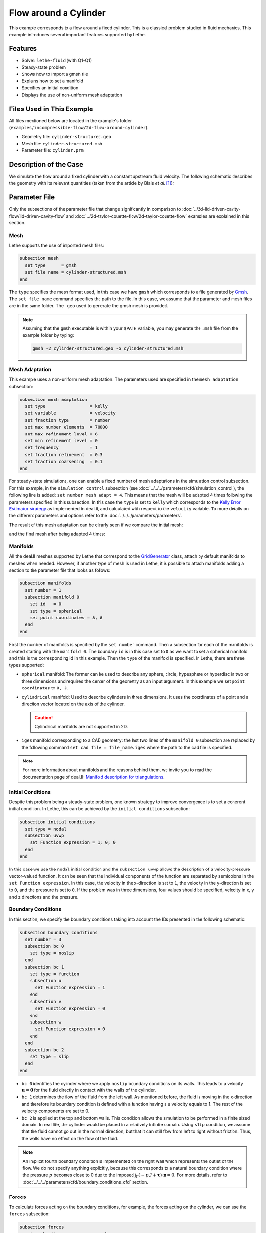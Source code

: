 ======================================
Flow around a Cylinder
======================================

This example corresponds to a flow around a fixed cylinder. This is a classical problem studied in fluid mechanics. This example introduces several important features supported by Lethe.


---------
Features
---------

- Solver: ``lethe-fluid`` (with Q1-Q1) 
- Steady-state problem
- Shows how to import a gmsh file
- Explains how to set a manifold
- Specifies an initial condition
- Displays the use of non-uniform mesh adaptation 


----------------------------
Files Used in This Example
----------------------------

All files mentioned below are located in the example's folder (``examples/incompressible-flow/2d-flow-around-cylinder``).

- Geometry file: ``cylinder-structured.geo``
- Mesh file: ``cylinder-structured.msh``
- Parameter file: ``cylinder.prm``


-----------------------
Description of the Case
-----------------------
We simulate the flow around a fixed cylinder with a constant upstream fluid velocity. The following schematic describes the geometry with its relevant quantities (taken from the article by Blais *et al.* [#blais2016]_):

.. image:: images/geometry-description.png
    :alt: The geometry
    :align: center
    :name: geometry_description


--------------
Parameter File
--------------

Only the subsections of the parameter file that change significantly in comparison to :doc:`../2d-lid-driven-cavity-flow/lid-driven-cavity-flow` and :doc:`../2d-taylor-couette-flow/2d-taylor-couette-flow` examples are explained in this section.

Mesh
~~~~~

Lethe supports the use of imported mesh files:

.. code-block:: text

    subsection mesh
      set type      = gmsh
      set file name = cylinder-structured.msh
    end

The ``type`` specifies the mesh format used, in this case  we have ``gmsh`` which corresponds to a file generated by `Gmsh <https://gmsh.info/#Download>`_. The ``set file name`` command specifies the path to the file. In this case, we assume that the parameter and mesh files are in the same folder.  The ``.geo`` used to generate the gmsh mesh is provided.

.. note::
  Assuming that the ``gmsh`` executable is within your ``$PATH`` variable, you may generate the ``.msh`` file from the example folder by typing:

  .. code-block:: text
    :class: copy-button

    gmsh -2 cylinder-structured.geo -o cylinder-structured.msh

Mesh Adaptation
~~~~~~~~~~~~~~~

This example uses a non-uniform mesh adaptation. The parameters used are specified in the ``mesh adaptation`` subsection:

.. code-block:: text

    subsection mesh adaptation
      set type                 = kelly
      set variable             = velocity
      set fraction type        = number
      set max number elements  = 70000
      set max refinement level = 6
      set min refinement level = 0
      set frequency            = 1
      set fraction refinement  = 0.3
      set fraction coarsening  = 0.1
    end

For steady-state simulations, one can enable a fixed number of mesh adaptations in the simulation control subsection. For this example, in the ``simulation control`` subsection (see :doc:`../../../parameters/cfd/simulation_control`), the following line is added: ``set number mesh adapt = 4``. This means that the mesh will be adapted 4 times following the parameters specified in this subsection. In this case the ``type`` is set to ``kelly`` which corresponds to the `Kelly Error Estimator strategy <https://www.dealii.org/current/doxygen/deal.II/classKellyErrorEstimator.html>`_ as implemented in deal.II, and calculated with respect to the ``velocity`` variable. To more details on the different parameters and options refer to the :doc:`../../../parameters/parameters`.

The result of this mesh adaptation can be clearly seen if we compare the initial mesh:

.. image:: images/initial-mesh.png
    :alt: Initial Mesh
    :align: center
    :name: initial_mesh

and the final mesh after being adapted 4 times:

.. image:: images/final-mesh.png
    :alt: Final Mesh
    :align: center
    :name: final_mesh

Manifolds
~~~~~~~~~

All the deal.II meshes supported by Lethe that correspond to the `GridGenerator <https://www.dealii.org/current/doxygen/deal.II/namespaceGridGenerator.html>`_ class, attach by default manifolds to meshes when needed. However, if another type of mesh is used in Lethe, it is possible to attach manifolds adding a section to the parameter file that looks as follows:

.. code-block:: text

    subsection manifolds
      set number = 1
      subsection manifold 0
        set id   = 0
        set type = spherical
        set point coordinates = 8, 8
      end
    end


First the number of manifolds is specified by the ``set number`` command. Then a subsection for each of the manifolds is created starting with the ``manifold 0``. The boundary ``id`` is in this case set to ``0`` as we want to set a spherical manifold and this is the corresponding id in this example. Then the ``type`` of the manifold is specified. In Lethe, there are three types supported:

* ``spherical`` manifold: The former can be used to describe any sphere, circle, hypesphere or hyperdisc in two or three dimensions and requires the center of the geometry as an input argument. In this example we set ``point coordinates`` to ``8, 8``.

* ``cylindrical`` manifold: Used to describe cylinders in three dimensions. It uses the coordinates of a point and a direction vector located on the axis of the cylinder.

  .. caution::
    Cylindrical manifolds are not supported in 2D.

* ``iges`` manifold corresponding to a CAD geometry: the last two lines of the ``manifold 0`` subsection are replaced by the following command ``set cad file = file_name.iges`` where the path to the cad file is specified. 

.. note::
    For more information about manifolds and the reasons behind them, we invite you to read the documentation page of deal.II: `Manifold description for triangulations <https://www.dealii.org/developer/doxygen/deal.II/group__manifold.html>`_.

Initial Conditions
~~~~~~~~~~~~~~~~~~
Despite this problem being a steady-state problem, one known strategy to improve convergence is to set a coherent initial condition. In Lethe, this can be achieved by the ``initial conditions`` subsection:

.. code-block:: text

    subsection initial conditions
      set type = nodal
      subsection uvwp
        set Function expression = 1; 0; 0
      end
    end

In this case we use the ``nodal`` initial condition and the ``subsection uvwp`` allows the description of a velocity-pressure vector-valued function. It can be seen that the individual components of the function are separated by semicolons in the ``set Function expression``. In this case, the velocity in the x-direction is set to ``1``, the velocity in the y-direction is set to ``0``, and the pressure is set to ``0``. If the problem was in three dimensions, four values should be specified, velocity in x, y and z directions and the pressure.


Boundary Conditions
~~~~~~~~~~~~~~~~~~~~
In this section, we specify the boundary conditions taking into account the IDs presented in the following schematic:

.. image:: images/geometry-bc.png
    :alt: The boundary conditions
    :align: center
    :name: geometry_bc


.. code-block:: text
    
    subsection boundary conditions
      set number = 3
      subsection bc 0
        set type = noslip
      end
      subsection bc 1
        set type = function
        subsection u
          set Function expression = 1
        end
        subsection v
          set Function expression = 0
        end
        subsection w
          set Function expression = 0
        end
      end
      subsection bc 2
        set type = slip
      end
    end

* ``bc 0`` identifies the cylinder where we apply ``noslip`` boundary conditions on its walls. This leads to a velocity  :math:`\mathbf{u} = \mathbf{0}` for the fluid directly in contact with the walls of the cylinder.
* ``bc 1`` determines the flow of the fluid from the left wall. As mentioned before, the fluid is moving in the x-direction and therefore its boundary condition is defined with a function having a ``u`` velocity equals to 1. The rest of the velocity components are set to 0.
* ``bc 2`` is applied at the top and bottom walls. This condition allows the simulation to be performed in a finite sized domain. In real life, the cylinder would be placed in a relatively infinite domain. Using ``slip`` condition, we assume that the fluid cannot go out in the normal direction, but that it can still flow from left to right without friction. Thus, the walls have no effect on the flow of the fluid.

.. note::
    An implicit fourth boundary condition is implemented on the right wall which represents the outlet of the flow. We do not specify anything explicitly, because this corresponds to a natural boundary condition where the pressure :math:`p` becomes close to 0 due to the imposed :math:`\int_{\Gamma}(-p\mathcal{I} + \mathbf{\tau}) \cdot \mathbf{n}=0`. For more details, refer to :doc:`../../../parameters/cfd/boundary_conditions_cfd` section.

Forces
~~~~~~

To calculate forces acting on the boundary conditions, for example, the forces acting on the cylinder, we can use the ``forces`` subsection:

.. code-block:: text

    subsection forces
      set verbosity             = verbose
      set calculate force       = true
      set calculate torque      = false
      set force name            = force
      set output precision      = 10
      set calculation frequency = 1
      set output frequency      = 1
    end

To print the values of the forces in the terminal we set ``verbosity`` to ``verbose``. The calculation of the forces in all boundaries is set by the ``set calculate force = true`` line. A ``.dat`` file is created with the corresponding data. Therefore, one can specify the prefix of the file by the ``force name`` parameter, the number of significant digits for the force values by the ``output precision`` and the frequency of calculation and output which are set to ``1``. 


----------------------
Running the Simulation
----------------------
Launching the simulation is as simple as specifying the executable name and the parameter file. Assuming that the ``lethe-fluid`` executable is within your path, the simulation can be launched by typing:

.. code-block:: text
  :class: copy-button

  lethe-fluid cylinder.prm

Lethe will generate a number of files. The most important one bears the extension ``.pvd``. It can be read by visualization programs such as `Paraview <https://www.paraview.org/>`_.


----------------------
Results and Discussion
----------------------

Using Paraview the following steady-state velocity and pressure profiles can be visualized:

.. image:: images/velocity.png
    :alt: Velocity profile
    :align: center
    :name: velocity

.. image:: images/pressure.png
    :alt: Pressure profile
    :align: center
    :name: pressure

From the velocity distribution, we notice how the velocity of the fluid is 0 at the boundaries of the cylinder and how it increases gradually if we move further away from it. In the case of the pressure, the difference between the inlet and outlet is visible and we can see how the pressure is near to 0 close to the outlet.

In addition to these profiles, we also obtain the values of the forces acting on the cylinder. These values can be found on the ``forces.00.dat`` file produced by the simulation and correspond to the forces acting on the ``bc 0`` (cylinder boundary). The force is decomposed in its two components which are the viscous force (``f_v``) due to shear stresses on the boundary, and a pressure force (``f_p``) due to the body shape.

.. code-block:: text

 cells     f_x           f_y          f_z          f_xv         f_yv          f_zv         f_xp         f_yp          f_zp     
  1167 6.6047202908  0.0000000824 0.0000000000 3.0431481836  0.0000000312 0.0000000000 3.5615721072  0.0000000512 0.0000000000 
  2208 6.9680865613 -0.0002186491 0.0000000000 3.2447002611 -0.0000730915 0.0000000000 3.7233863002 -0.0001455576 0.0000000000 
  4197 7.0833998066  0.0025544399 0.0000000000 3.3778679961  0.0020491181 0.0000000000 3.7055318105  0.0005053218 0.0000000000 
  8058 7.1321594705 -0.0000600573 0.0000000000 3.4651119900 -0.0000419133 0.0000000000 3.6670474805 -0.0000181441 0.0000000000 
 15459 7.1121045976  0.0048440122 0.0000000000 3.4730928015  0.0032471187 0.0000000000 3.6390117961  0.0015968935 0.0000000000 

The force in the x direction is the parallel or drag force, while the force in the y direction is the perpendicular or lift force. The drag and lift coefficients can be calculated as follows:

.. math::

 C_D = \frac{2 f_x}{\rho U_\infty^2 D},  C_L = \frac{2 f_y}{\rho U_\infty^2 D}

where :math:`U_\infty` is the upstream velocity and :math:`D` is the diameter of the cylinder. Considering the small values of the lift force, we calculate only the drag coefficients:

.. code-block:: text

  cells     C_D       
   1167    13.20  
   2247    13.93  
   4302    14.15  
   8268    14.23  
  15990    14.24  

We can see that the simulation is mesh convergent, as the last three values of the force in the x-direction and therefore the drag coefficient differ in less than 1%. An experimental value of the drag coefficient as a function of the Reynolds number is available in the `Drag Coefficient Calculator <https://kdusling.github.io/teaching/Applied-Fluids/DragCoefficient.html>`_ , and for a Reynolds number of 1, it corresponds to a value of :math:`C_D = 11.9`. The value calculated by Lethe differs from the theoretical value because of the slip boundary condition at the top and bottom walls, along with the short distance to them from the surface of the cylinder. To obtain a more accurate drag coefficient, the geometry should be enlarged.


----------------------------
Possibilities for Extension
----------------------------
- Play with the size of geometry to observe the effect on the calculation of the drag forces.
- Increase the Reynolds number and perform an unsteady simulation to observe the famous von Kármán vortex street pattern.
- It would be interesting to try the same example in 3D and observe what happens with the drag and lift forces.

----------
Reference
----------

.. [#blais2016] \B. Blais, M. Lassaigne, C. Goniva, L. Fradette, and F. Bertrand, “A semi-implicit immersed boundary method and its application to viscous mixing,” *Comput. Chem. Eng.*, vol. 85, pp. 136–146, Feb. 2016, doi: `10.1016/j.compchemeng.2015.10.019 <https://doi.org/10.1016/j.compchemeng.2015.10.019>`_\.
